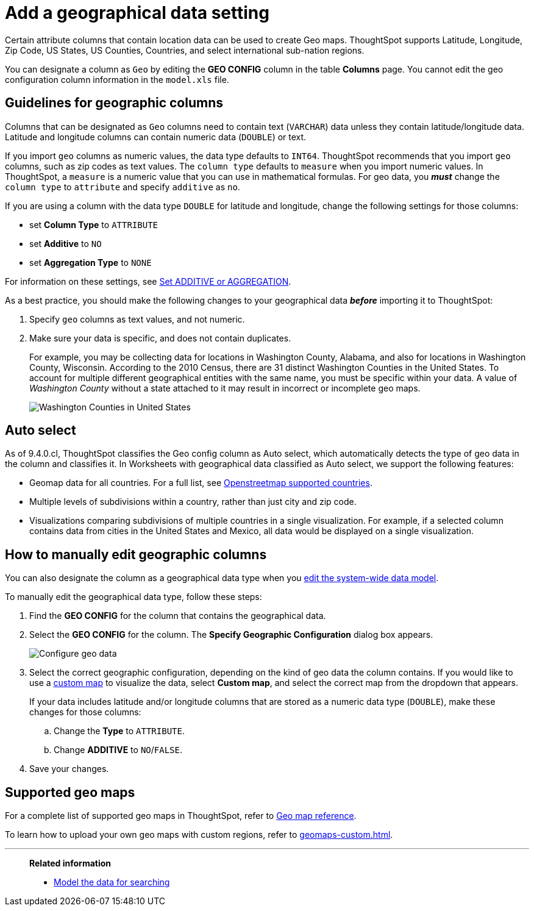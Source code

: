 = Add a geographical data setting
:last_updated: 3/26/2020
:linkattrs:
:experimental:
:page-layout: default-cloud
:page-aliases: /admin/data-modeling/model-geo-data.adoc
:description: Learn how to model your geographical data.

Certain attribute columns that contain location data can be used to create Geo maps.
ThoughtSpot supports Latitude, Longitude, Zip Code, US States, US Counties, Countries, and select international sub-nation regions.

You can designate a column as `Geo` by editing the *GEO CONFIG* column in the table *Columns* page.
You cannot edit the geo configuration column information in the `model.xls` file.

== Guidelines for geographic columns

Columns that can be designated as `Geo` columns need to contain text (`VARCHAR`) data unless they contain latitude/longitude data.
Latitude and longitude columns can contain numeric data (`DOUBLE`) or text.

If you import `geo` columns as numeric values, the data type defaults to `INT64`.
ThoughtSpot recommends that you import `geo` columns, such as zip codes as text values.
The `column type` defaults to  `measure` when you import numeric values.
In ThoughtSpot, a `measure` is a numeric value that you can use in mathematical formulas.
For geo data, you *_must_* change the `column type` to `attribute` and specify `additive` as `no`.

If you are using a column with the data type `DOUBLE` for latitude and longitude, change the following settings for those columns:

* set *Column Type* to `ATTRIBUTE`
* set *Additive* to `NO`
* set *Aggregation Type* to `NONE`

For information on these settings, see xref:data-modeling-aggreg-additive.adoc[Set ADDITIVE or AGGREGATION].

As a best practice, you should make the following changes to your geographical data *_before_* importing it to ThoughtSpot:

. Specify `geo` columns as text values, and not numeric.
. Make sure your data is specific, and does not contain duplicates.
+

For example, you may be collecting data for locations in Washington County, Alabama, and also for locations in Washington County, Wisconsin.
According to the 2010 Census, there are 31 distinct Washington Counties in the United States. To account for multiple different geographical entities with the same name, you must be specific within your data.
A value of _Washington County_ without a state attached to it may result in incorrect or incomplete geo maps.
+
image:wa-county.png[Washington Counties in United States]

[#auto-select]
== Auto select

As of 9.4.0.cl, ThoughtSpot classifies the Geo config column as Auto select, which automatically detects the type of geo data in the column and classifies it. In Worksheets with geographical data classified as Auto select, we support the following features:

* Geomap data for all countries. For a full list, see link:https://wiki.openstreetmap.org/wiki/List_of_territory_based_projects[Openstreetmap supported countries].
* Multiple levels of subdivisions within a country, rather than just city and zip code.
//* Zip code data is now visualized as an area within a region, rather than a point on a map. You must select *Auto select* in the Geo config column of the source table or Worksheet to access this feature.
* Visualizations comparing subdivisions of multiple countries in a single visualization. For example, if a selected column contains data from cities in the United States and Mexico, all data would be displayed on a single visualization.

[#add-geo-config]
== How to manually edit geographic columns

You can also designate the column as a geographical data type when you xref:data-modeling-edit.adoc#[edit the system-wide data model].

To manually edit the geographical data type, follow these steps:

. Find the *GEO CONFIG* for the column that contains the geographical data.
. Select the *GEO CONFIG* for the column. The *Specify Geographic Configuration* dialog box appears.
+
image::geomap-config.png[Configure geo data]

. Select the correct geographic configuration, depending on the kind of geo data the column contains. If you would like to use a xref:geomaps-custom.adoc[custom map] to visualize the data, select *Custom map*, and select the correct map from the dropdown that appears.
+
If your data includes latitude and/or longitude columns that are stored as a  numeric data type (`DOUBLE`), make these changes for those columns:

 .. Change the *Type* to `ATTRIBUTE`.
 .. Change *ADDITIVE* to `NO`/`FALSE`.

. Save your changes.

== Supported geo maps

For a complete list of supported geo maps in ThoughtSpot, refer to xref:geomap-reference.adoc#[Geo map reference].

To learn how to upload your own geo maps with custom regions, refer to xref:geomaps-custom.adoc[].

'''
> **Related information**
>
> * xref:data-modeling.adoc[Model the data for searching]
